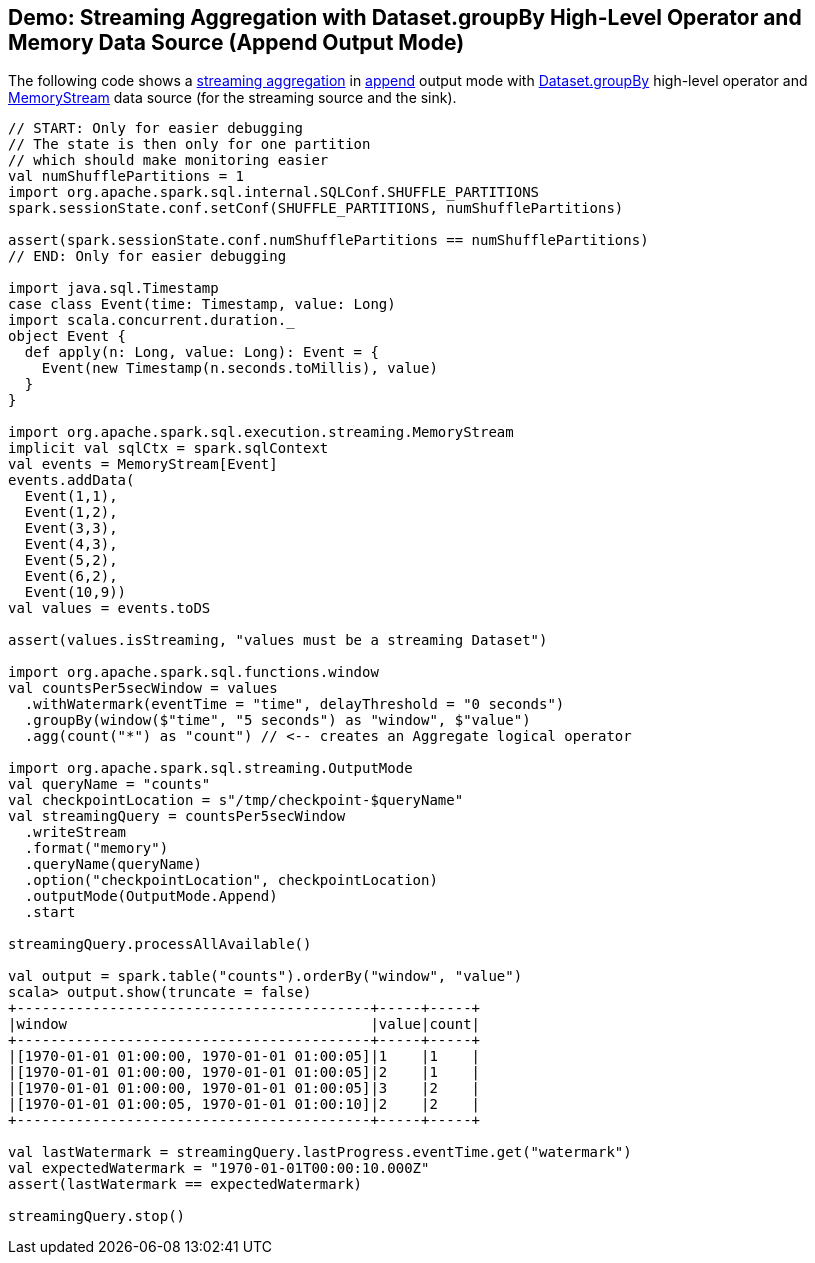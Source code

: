== Demo: Streaming Aggregation with Dataset.groupBy High-Level Operator and Memory Data Source (Append Output Mode)

The following code shows a <<spark-sql-streaming-aggregation.adoc#, streaming aggregation>> in <<spark-sql-streaming-OutputMode.adoc#Append, append>> output mode with <<spark-sql-streaming-Dataset-operators.adoc#groupBy, Dataset.groupBy>> high-level operator and <<spark-sql-streaming-MemoryStream.adoc#, MemoryStream>> data source (for the streaming source and the sink).

[source, scala]
----
// START: Only for easier debugging
// The state is then only for one partition
// which should make monitoring easier
val numShufflePartitions = 1
import org.apache.spark.sql.internal.SQLConf.SHUFFLE_PARTITIONS
spark.sessionState.conf.setConf(SHUFFLE_PARTITIONS, numShufflePartitions)

assert(spark.sessionState.conf.numShufflePartitions == numShufflePartitions)
// END: Only for easier debugging

import java.sql.Timestamp
case class Event(time: Timestamp, value: Long)
import scala.concurrent.duration._
object Event {
  def apply(n: Long, value: Long): Event = {
    Event(new Timestamp(n.seconds.toMillis), value)
  }
}

import org.apache.spark.sql.execution.streaming.MemoryStream
implicit val sqlCtx = spark.sqlContext
val events = MemoryStream[Event]
events.addData(
  Event(1,1),
  Event(1,2),
  Event(3,3),
  Event(4,3),
  Event(5,2),
  Event(6,2),
  Event(10,9))
val values = events.toDS

assert(values.isStreaming, "values must be a streaming Dataset")

import org.apache.spark.sql.functions.window
val countsPer5secWindow = values
  .withWatermark(eventTime = "time", delayThreshold = "0 seconds")
  .groupBy(window($"time", "5 seconds") as "window", $"value")
  .agg(count("*") as "count") // <-- creates an Aggregate logical operator

import org.apache.spark.sql.streaming.OutputMode
val queryName = "counts"
val checkpointLocation = s"/tmp/checkpoint-$queryName"
val streamingQuery = countsPer5secWindow
  .writeStream
  .format("memory")
  .queryName(queryName)
  .option("checkpointLocation", checkpointLocation)
  .outputMode(OutputMode.Append)
  .start

streamingQuery.processAllAvailable()

val output = spark.table("counts").orderBy("window", "value")
scala> output.show(truncate = false)
+------------------------------------------+-----+-----+
|window                                    |value|count|
+------------------------------------------+-----+-----+
|[1970-01-01 01:00:00, 1970-01-01 01:00:05]|1    |1    |
|[1970-01-01 01:00:00, 1970-01-01 01:00:05]|2    |1    |
|[1970-01-01 01:00:00, 1970-01-01 01:00:05]|3    |2    |
|[1970-01-01 01:00:05, 1970-01-01 01:00:10]|2    |2    |
+------------------------------------------+-----+-----+

val lastWatermark = streamingQuery.lastProgress.eventTime.get("watermark")
val expectedWatermark = "1970-01-01T00:00:10.000Z"
assert(lastWatermark == expectedWatermark)

streamingQuery.stop()
----

